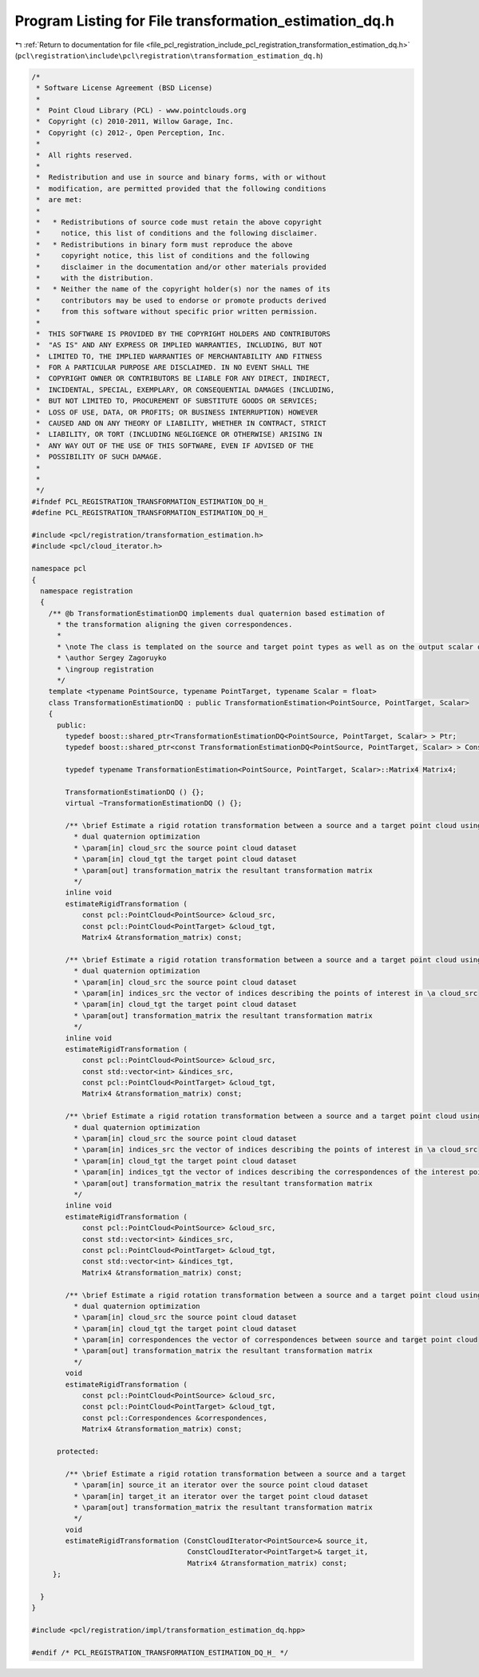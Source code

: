 
.. _program_listing_file_pcl_registration_include_pcl_registration_transformation_estimation_dq.h:

Program Listing for File transformation_estimation_dq.h
=======================================================

|exhale_lsh| :ref:`Return to documentation for file <file_pcl_registration_include_pcl_registration_transformation_estimation_dq.h>` (``pcl\registration\include\pcl\registration\transformation_estimation_dq.h``)

.. |exhale_lsh| unicode:: U+021B0 .. UPWARDS ARROW WITH TIP LEFTWARDS

.. code-block:: cpp

   /*
    * Software License Agreement (BSD License)
    *
    *  Point Cloud Library (PCL) - www.pointclouds.org
    *  Copyright (c) 2010-2011, Willow Garage, Inc.
    *  Copyright (c) 2012-, Open Perception, Inc.
    *
    *  All rights reserved.
    *
    *  Redistribution and use in source and binary forms, with or without
    *  modification, are permitted provided that the following conditions
    *  are met:
    *
    *   * Redistributions of source code must retain the above copyright
    *     notice, this list of conditions and the following disclaimer.
    *   * Redistributions in binary form must reproduce the above
    *     copyright notice, this list of conditions and the following
    *     disclaimer in the documentation and/or other materials provided
    *     with the distribution.
    *   * Neither the name of the copyright holder(s) nor the names of its
    *     contributors may be used to endorse or promote products derived
    *     from this software without specific prior written permission.
    *
    *  THIS SOFTWARE IS PROVIDED BY THE COPYRIGHT HOLDERS AND CONTRIBUTORS
    *  "AS IS" AND ANY EXPRESS OR IMPLIED WARRANTIES, INCLUDING, BUT NOT
    *  LIMITED TO, THE IMPLIED WARRANTIES OF MERCHANTABILITY AND FITNESS
    *  FOR A PARTICULAR PURPOSE ARE DISCLAIMED. IN NO EVENT SHALL THE
    *  COPYRIGHT OWNER OR CONTRIBUTORS BE LIABLE FOR ANY DIRECT, INDIRECT,
    *  INCIDENTAL, SPECIAL, EXEMPLARY, OR CONSEQUENTIAL DAMAGES (INCLUDING,
    *  BUT NOT LIMITED TO, PROCUREMENT OF SUBSTITUTE GOODS OR SERVICES;
    *  LOSS OF USE, DATA, OR PROFITS; OR BUSINESS INTERRUPTION) HOWEVER
    *  CAUSED AND ON ANY THEORY OF LIABILITY, WHETHER IN CONTRACT, STRICT
    *  LIABILITY, OR TORT (INCLUDING NEGLIGENCE OR OTHERWISE) ARISING IN
    *  ANY WAY OUT OF THE USE OF THIS SOFTWARE, EVEN IF ADVISED OF THE
    *  POSSIBILITY OF SUCH DAMAGE.
    *
    *
    */
   #ifndef PCL_REGISTRATION_TRANSFORMATION_ESTIMATION_DQ_H_
   #define PCL_REGISTRATION_TRANSFORMATION_ESTIMATION_DQ_H_
   
   #include <pcl/registration/transformation_estimation.h>
   #include <pcl/cloud_iterator.h>
   
   namespace pcl
   {
     namespace registration
     {
       /** @b TransformationEstimationDQ implements dual quaternion based estimation of
         * the transformation aligning the given correspondences.
         *
         * \note The class is templated on the source and target point types as well as on the output scalar of the transformation matrix (i.e., float or double). Default: float.
         * \author Sergey Zagoruyko
         * \ingroup registration
         */
       template <typename PointSource, typename PointTarget, typename Scalar = float>
       class TransformationEstimationDQ : public TransformationEstimation<PointSource, PointTarget, Scalar>
       {
         public:
           typedef boost::shared_ptr<TransformationEstimationDQ<PointSource, PointTarget, Scalar> > Ptr;
           typedef boost::shared_ptr<const TransformationEstimationDQ<PointSource, PointTarget, Scalar> > ConstPtr;
   
           typedef typename TransformationEstimation<PointSource, PointTarget, Scalar>::Matrix4 Matrix4;
   
           TransformationEstimationDQ () {};
           virtual ~TransformationEstimationDQ () {};
   
           /** \brief Estimate a rigid rotation transformation between a source and a target point cloud using
             * dual quaternion optimization
             * \param[in] cloud_src the source point cloud dataset
             * \param[in] cloud_tgt the target point cloud dataset
             * \param[out] transformation_matrix the resultant transformation matrix
             */
           inline void
           estimateRigidTransformation (
               const pcl::PointCloud<PointSource> &cloud_src,
               const pcl::PointCloud<PointTarget> &cloud_tgt,
               Matrix4 &transformation_matrix) const;
   
           /** \brief Estimate a rigid rotation transformation between a source and a target point cloud using
             * dual quaternion optimization
             * \param[in] cloud_src the source point cloud dataset
             * \param[in] indices_src the vector of indices describing the points of interest in \a cloud_src
             * \param[in] cloud_tgt the target point cloud dataset
             * \param[out] transformation_matrix the resultant transformation matrix
             */
           inline void
           estimateRigidTransformation (
               const pcl::PointCloud<PointSource> &cloud_src,
               const std::vector<int> &indices_src,
               const pcl::PointCloud<PointTarget> &cloud_tgt,
               Matrix4 &transformation_matrix) const;
   
           /** \brief Estimate a rigid rotation transformation between a source and a target point cloud using
             * dual quaternion optimization
             * \param[in] cloud_src the source point cloud dataset
             * \param[in] indices_src the vector of indices describing the points of interest in \a cloud_src
             * \param[in] cloud_tgt the target point cloud dataset
             * \param[in] indices_tgt the vector of indices describing the correspondences of the interest points from \a indices_src
             * \param[out] transformation_matrix the resultant transformation matrix
             */
           inline void
           estimateRigidTransformation (
               const pcl::PointCloud<PointSource> &cloud_src,
               const std::vector<int> &indices_src,
               const pcl::PointCloud<PointTarget> &cloud_tgt,
               const std::vector<int> &indices_tgt,
               Matrix4 &transformation_matrix) const;
   
           /** \brief Estimate a rigid rotation transformation between a source and a target point cloud using
             * dual quaternion optimization
             * \param[in] cloud_src the source point cloud dataset
             * \param[in] cloud_tgt the target point cloud dataset
             * \param[in] correspondences the vector of correspondences between source and target point cloud
             * \param[out] transformation_matrix the resultant transformation matrix
             */
           void
           estimateRigidTransformation (
               const pcl::PointCloud<PointSource> &cloud_src,
               const pcl::PointCloud<PointTarget> &cloud_tgt,
               const pcl::Correspondences &correspondences,
               Matrix4 &transformation_matrix) const;
   
         protected:
   
           /** \brief Estimate a rigid rotation transformation between a source and a target
             * \param[in] source_it an iterator over the source point cloud dataset
             * \param[in] target_it an iterator over the target point cloud dataset
             * \param[out] transformation_matrix the resultant transformation matrix
             */
           void
           estimateRigidTransformation (ConstCloudIterator<PointSource>& source_it,
                                        ConstCloudIterator<PointTarget>& target_it,
                                        Matrix4 &transformation_matrix) const;
        };
   
     }
   }
   
   #include <pcl/registration/impl/transformation_estimation_dq.hpp>
   
   #endif /* PCL_REGISTRATION_TRANSFORMATION_ESTIMATION_DQ_H_ */
